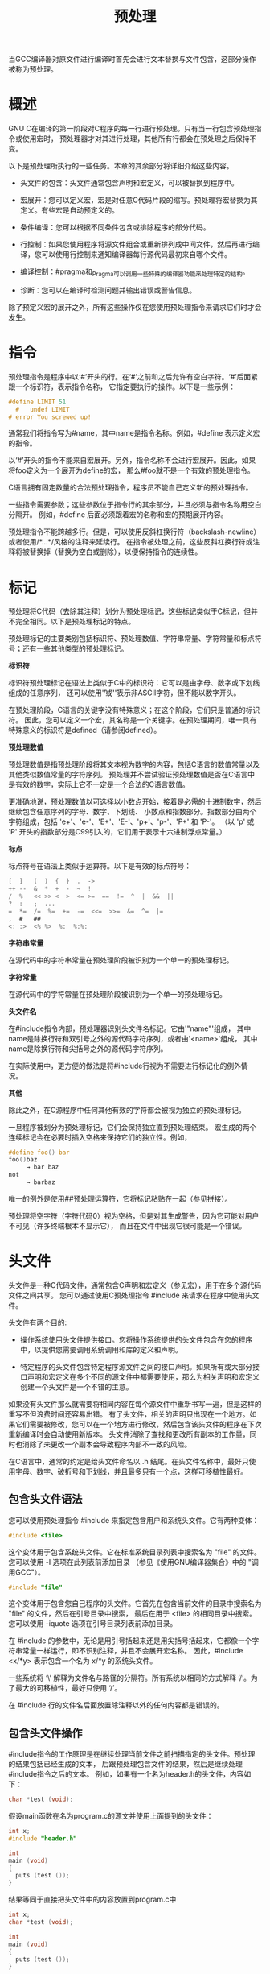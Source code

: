 #+title: 预处理

当GCC编译器对原文件进行编译时首先会进行文本替换与文件包含，这部分操作被称为预处理。

* 概述

GNU C在编译的第一阶段对C程序的每一行进行预处理。只有当一行包含预处理指令或使用宏时，
预处理器才对其进行处理，其他所有行都会在预处理之后保持不变。

以下是预处理所执行的一些任务。本章的其余部分将详细介绍这些内容。

 * 头文件的包含：头文件通常包含声明和宏定义，可以被替换到程序中。

 * 宏展开：您可以定义宏，宏是对任意C代码片段的缩写。预处理将宏替换为其定义。有些宏是自动预定义的。

 * 条件编译：您可以根据不同条件包含或排除程序的部分代码。

 * 行控制：如果您使用程序将源文件组合或重新排列成中间文件，然后再进行编译，您可以使用行控制来通知编译器每行源代码最初来自哪个文件。

 * 编译控制：#pragma和_Pragma可以调用一些特殊的编译器功能来处理特定的结构。

 * 诊断：您可以在编译时检测问题并输出错误或警告信息。

除了预定义宏的展开之外，所有这些操作仅在您使用预处理指令来请求它们时才会发生。

* 指令

预处理指令是程序中以‘#’开头的行。在‘#’之前和之后允许有空白字符。‘#’后面紧跟一个标识符，表示指令名称，
它指定要执行的操作。以下是一些示例：

#+begin_src c
#define LIMIT 51
  #   undef LIMIT
# error You screwed up!
#+end_src

通常我们将指令写为#name，其中name是指令名称。例如，#define 表示定义宏的指令。

以‘#’开头的指令不能来自宏展开。另外，指令名称不会进行宏展开。因此，如果将foo定义为一个展开为define的宏，
那么#foo就不是一个有效的预处理指令。

C语言拥有固定数量的合法预处理指令，程序员不能自己定义新的预处理指令。

一些指令需要参数；这些参数位于指令行的其余部分，并且必须与指令名称用空白分隔开。
例如，#define 后面必须跟着宏的名称和宏的预期展开内容。

预处理指令不能跨越多行。但是，可以使用反斜杠换行符（backslash-newline）或者使用/*...*/风格的注释来延续行。
在指令被处理之前，这些反斜杠换行符或注释将被替换掉（替换为空白或删除），以便保持指令的连续性。

* 标记

预处理将C代码（去除其注释）划分为预处理标记，这些标记类似于C标记，但并不完全相同。以下是预处理标记的特点。

预处理标记的主要类别包括标识符、预处理数值、字符串常量、字符常量和标点符号；还有一些其他类型的预处理标记。

*标识符*

	标识符预处理标记在语法上类似于C中的标识符：它可以是由字母、数字或下划线组成的任意序列，
	还可以使用'\U'或'\u'表示非ASCII字符，但不能以数字开头。

	在预处理阶段，C语言的关键字没有特殊意义；在这个阶段，它们只是普通的标识符。
	因此，您可以定义一个宏，其名称是一个关键字。在预处理期间，唯一具有特殊意义的标识符是defined（请参阅defined）。

*预处理数值*

	预处理数值是指预处理阶段将其文本视为数字的内容，包括C语言的数值常量以及其他类似数值常量的字符序列。
	预处理并不尝试验证预处理数值是否在C语言中是有效的数字，实际上它不一定是一个合法的C语言数值。

	更准确地说，预处理数值以可选择以小数点开始，接着是必需的十进制数字，然后继续包含任意序列的字母、数字、下划线、
	小数点和指数部分。指数部分由两个字符组成，包括 'e+'、'e-'、'E+'、'E-'、'p+'、'p-'、'P+' 和 'P-'。
	（以 'p' 或 'P' 开头的指数部分是C99引入的，它们用于表示十六进制浮点常量。）

*标点*

	标点符号在语法上类似于运算符。以下是有效的标点符号：

#+begin_src c
	[  ]   (  )  {  }  .  ->
	++ --  &  *  +  -  ~  !
	/  %   << >> <  >  <= >=  ==  !=  ^  |  &&  ||
	?  :   ;  ...
	=  *=  /=  %=  +=  -=  <<=  >>=  &=  ^=  |=
	,  #   ##
	<: :>  <% %>  %:  %:%:
#+end_src

*字符串常量*

	在源代码中的字符串常量在预处理阶段被识别为一个单一的预处理标记。

*字符常量*

	在源代码中的字符常量在预处理阶段被识别为一个单一的预处理标记。

*头文件名*

	在#include指令内部，预处理器识别头文件名标记。它由'"name"'组成，
	其中name是除换行符和双引号之外的源代码字符序列，或者由'<name>'组成，
	其中name是除换行符和尖括号之外的源代码字符序列。

	在实际使用中，更方便的做法是将#include行视为不需要进行标记化的例外情况。

*其他*

	除此之外，在C源程序中任何其他有效的字符都会被视为独立的预处理标记。


一旦程序被划分为预处理标记，它们会保持独立直到预处理结束。
宏生成的两个连续标记会在必要时插入空格来保持它们的独立性。例如，

#+begin_src c
#define foo() bar
foo()baz
     → bar baz
not
     → barbaz
#+end_src

唯一的例外是使用##预处理运算符，它将标记粘贴在一起（参见拼接）。

预处理将空字符（字符代码0）视为空格，但是对其生成警告，因为它可能对用户不可见（许多终端根本不显示它），
而且在文件中出现它很可能是一个错误。

* 头文件

头文件是一种C代码文件，通常包含C声明和宏定义（参见宏），用于在多个源代码文件之间共享。
您可以通过使用C预处理指令 #include 来请求在程序中使用头文件。

头文件有两个目的:

 * 操作系统使用头文件提供接口。您将操作系统提供的头文件包含在您的程序中，以提供您需要调用系统调用和库的定义和声明。

 * 特定程序的头文件包含特定程序源文件之间的接口声明。如果所有或大部分接口声明和宏定义在多个不同的源文件中都需要使用，那么为相关声明和宏定义创建一个头文件是一个不错的主意。

如果没有头文件那么就需要将相同内容在每个源文件中重新书写一遍，但是这样的重写不但浪费时间还容易出错。
有了头文件，相关的声明只出现在一个地方。如果它们需要被修改，您可以在一个地方进行修改，然后包含该头文件的程序在下次重新编译时会自动使用新版本。
头文件消除了查找和更改所有副本的工作量，同时也消除了未更改一个副本会导致程序内部不一致的风险。

在C语言中，通常的约定是给头文件命名以 .h 结尾。在头文件名称中，最好只使用字母、数字、破折号和下划线，并且最多只有一个点，这样可移植性最好。

** 包含头文件语法

您可以使用预处理指令 #include 来指定包含用户和系统头文件。它有两种变体：

#+begin_src c
#include <file>
#+end_src

	这个变体用于包含系统头文件。它在标准系统目录列表中搜索名为 "file" 的文件。您可以使用 -I 选项在此列表前添加目录
	（参见《使用GNU编译器集合》中的 "调用GCC"）。

#+begin_src c
#include "file"
#+end_src

	这个变体用于包含您自己程序的头文件。它首先在包含当前文件的目录中搜索名为 "file" 的文件，然后在引号目录中搜索，
	最后在用于 <file> 的相同目录中搜索。您可以使用 -iquote 选项在引号目录列表前添加目录。


在 #include 的参数中，无论是用引号括起来还是用尖括号括起来，它都像一个字符串常量一样运行，即不识别注释，并且不会展开宏名称。
因此，#include <x/*y> 表示包含一个名为 x/*y 的系统头文件。

一些系统将 ‘\’ 解释为文件名与路径的分隔符。所有系统以相同的方式解释 ‘/’。为了最大的可移植性，最好只使用 ‘/’。

在 #include 行的文件名后面放置除注释以外的任何内容都是错误的。

** 包含头文件操作

#include指令的工作原理是在继续处理当前文件之前扫描指定的头文件。预处理的结果包括已经生成的文本，
后跟预处理包含文件的结果，然后是继续处理#include指令之后的文本。
例如，如果有一个名为header.h的头文件，内容如下：

#+begin_src c
char *test (void);
#+end_src

假设main函数在名为program.c的源文并使用上面提到的头文件：

#+begin_src c
int x;
#include "header.h"

int
main (void)
{
  puts (test ());
}
#+end_src

结果等同于直接把头文件中的内容放置到program.c中

#+begin_src c
int x;
char *test (void);

int
main (void)
{
  puts (test ());
}
#+end_src


包含的文件不仅限于声明和宏定义；这些只是典型的用法。C程序的任何片段都可以从另一个文件中包含进来。
包含的文件甚至可以包含在包含文件中开始的语句的开头，或者在包含文件中结束的语句的结尾。
然而，被包含的文件必须由完整的标记组成。在被包含的文件中，如果注释或字符串文字在文件结束时没有关闭，
那么它们是无效的。为了错误恢复，编译器将在文件结束时终止它们的处理。

为了避免混淆，最好让头文件只包含完整的语法单元，例如函数声明或定义、类型声明等。

不管被包含的文件是否缺少最后的换行符，紧随#include指令的那一行始终被视为一个单独的行。在这里放置预处理指令也没有问题。

** 搜寻路径

GCC在寻找要包含的头文件时会查找多个不同的位置。在GNU系统和Unix系统上，系统头文件的默认目录包括：

#+begin_src 
libdir/gcc/target/version/include
/usr/local/include
libdir/gcc/target/version/include-fixed
libdir/target/include
/usr/include/target
/usr/include
#+end_src

在一些操作系统中，这个列表可能会有所不同。此外，对于C++，可能会添加其他目录用于头文件的查找。


在上述内容中，target是GCC配置为编译代码的系统的规范名称；通常情况下，
但并不总是与运行GCC的系统的规范名称相同。version是正在使用的GCC版本。

你可以通过命令行选项"-Idir"来增加这个列表。所有由"-I"指定的目录将按照从左到右的顺序在默认目录之前进行搜索。
唯一的例外是当"dir"已经是默认搜索目录之一时。在这种情况下，该选项会被忽略，系统目录的搜索顺序保持不变。

在将使用引号与尖括号所引用的路径合并之前，重复的路径将从他们各自的集合中移除。因此，如果一个路径分别出现在
使用引号和尖括号的引用集合之中，那么他可能在合并的路径集合中出现两次。

你可以通过使用"-nostdinc"选项来阻止GCC搜索任何默认目录。这在编译操作系统内核或其他不使用标准C库设施或标准C库本身
的程序时非常有用。当启用"-nostdinc"选项时，GCC之搜索-I指定的路径。

GCC首先在包含当前文件的目录中查找使用#include "file"指令请求的头文件，
然后在由"-iquote"选项指定的引号目录中查找，最后在它通常搜索系统头文件的位置查找。
例如，如果"/usr/include/sys/stat.h"文件中包含了#include "types.h"，
GCC将首先在"/usr/include/sys"目录中查找types.h，然后在引号目录中查找，最后在其通常的搜索路径中查找。

#line（参见Line Control）指令不会改变GCC对包含当前文件的目录的理解。

"-I-"是一种过时的、老式的方式来指定引号目录（quote directories）。要在名为"-"的目录中查找头文件，可以使用"-I./-"。
调整头文件搜索路径还有其他几种方法，请参阅《使用GNU编译器集合》中的《调用GCC》章节。

** 单次包含头文件


如果一个头文件被包含两次，编译器将会处理它的内容两次。这很可能导致错误，例如当编译器看到相同的结构体定义两次时会发生错误。

防止头文件重复包含的标准方法是使用条件编译将整个文件的真实内容包裹起来，就像这样：

#+begin_src c
/* File foo.  */
#ifndef FILE_FOO_SEEN
#define FILE_FOO_SEEN

the entire file

#endif /* !FILE_FOO_SEEN */
#+end_src

这个构造通常被称为包装器 #ifndef。当头文件再次被包含时，条件将为假，因为FILE_FOO_SEEN已经被定义。预处理器会跳过整个文件的内容，
因此在同一个模块中编译时将不会“再次看到”文件内容。

GCC在这种情况下甚至进一步优化了处理方式。它会记住哪些头文件有包装器 #ifndef。如果后续的#include指定了该头文件，
并且#ifndef中的宏仍然被定义，GCC将不再重新扫描整个文件。

你可以将注释放在头文件的包装器之外，这些注释不会干扰优化。

宏FILE_FOO_SEEN被称为控制宏或守卫宏。在用户头文件中，宏的名称不应以'_'开头。
在系统头文件中，它应该以'__'（或'_'后跟一个大写字母）开头，以避免与用户程序发生冲突。在任何类型的头文件中，
宏的名称应包含文件的名称和一些额外的文本，以避免与其他头文件发生冲突。


** 计算式包含

有时候需要从几个不同的头文件中选择一个包含到程序中。这些头文件可能指定了在不同类型的操作系统上使用的配置参数，
例如，你可以通过一系列条件语句来实现这一点。

#+begin_src c
#if SYSTEM_1
# include "system_1.h"
#elif SYSTEM_2
# include "system_2.h"
#elif SYSTEM_3
/* … */
#endif
#+end_src

那样很快就会变得乏味。GNU C提供了使用宏作为头文件名的功能。这被称为计算式包含（Computed Include）。
在#include的直接参数中，你只需放置一个宏名即可，而不是写上头文件名：

#+begin_src c
#define SYSTEM_H "system_1.h"
/* … */
#include SYSTEM_H
#+end_src


SYSTEM_H被展开后，system_1.h会被包含，就好像#include指令是用system_1.h这个名字写的。
SYSTEM_H可以通过你的Makefile使用-D选项进行定义。


在定义这样的宏时必须小心。#define保存的是标记（tokens），而不是文本。GCC无法知道宏将作为#include指令的参数使用，
因此它生成普通的标记，而不是头文件名。如果你使用双引号包含（double-quote includes），
这与字符串常量在语法上相似，那么这可能不会引起问题。然而，如果你使用尖括号包含（angle brackets），可能会遇到问题。

计算式包含的语法实际上比上述所述的更加通用。如果在#include指令后的第一个非空白字符不是'“'或'<'，
那么整行代码将会像普通代码一样进行宏展开。

如果计算式包含展开为一个单独的字符串常量，那么该字符串常量的内容将作为要包含的文件名。
预处理器不会重新检查字符串中是否有嵌套的引号，也不会处理字符串中的反斜杠转义符。
因此，计算式包含是在宏展开阶段进行处理的，不会再次解析字符串中的引号或反斜杠转义符。

#+begin_src c
#define HEADER "a\"b"
#include HEADER
#+end_src

查找名为a\"b的文件，计算式包含会根据双引号包含（double-quoted includes）的规则来搜索这个文件。

如果计算式包含展开的结果是一个以'<'标记开头且包含'>'标记的标记流（token stream），
那么位于'<'和第一个'>'之间的标记将被组合成要包含的文件名。在组合文件名时，任何标记之间的空格都会被缩减为一个空格；
然后在初始的'<'后面的空格会保留，但在结束的'>'之前的末尾空格将被忽略。
预处理器会根据尖括号包含（angle-bracket includes）的规则来搜索该文件。

在任何情况下，如果在文件名之后的行上存在任何标记，都会导致错误，并且该指令不会被处理。
如果展开的结果不符合预期的两种形式之一，也会引发错误。

这些规则是根据C标准定义的实现定义行为。为了最大限度地减少不同编译器对计算式包含的解释差异，
我们建议你只使用一个类似对象的宏，其展开结果是一个字符串常量。这样做也有助于程序读者更好地理解代码。
























